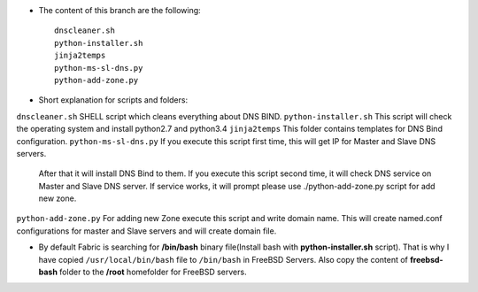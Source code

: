
* The content of this branch are the following::
  
    dnscleaner.sh
    python-installer.sh
    jinja2temps
    python-ms-sl-dns.py
    python-add-zone.py

* Short explanation for scripts and folders:

========================   ======================================================================================
Name                        Description
========================   ======================================================================================
``dnscleaner.sh``           SHELL script which cleans everything about DNS BIND.
``python-installer.sh``     This script will check the operating system and install python2.7 and python3.4
``jinja2temps``             This folder contains templates for DNS Bind configuration.
``python-ms-sl-dns.py``     If you execute this script first time, this will get IP for Master and Slave DNS servers.
                            After that it will install DNS Bind to them.
                            If you  execute this script second time, it will check DNS service on Master and Slave DNS server.
                            If service  works, it will prompt please use ./python-add-zone.py script for add new zone.
``python-add-zone.py``      For adding new Zone execute this script and write domain name. This will create named.conf configurations for master and Slave servers and will create domain file.

* By default Fabric is searching for **/bin/bash** binary file(Install bash with **python-installer.sh** script). That is why I have copied ``/usr/local/bin/bash`` file to ``/bin/bash`` in FreeBSD Servers. Also copy the content of **freebsd-bash** folder to the **/root** homefolder for FreeBSD servers.

